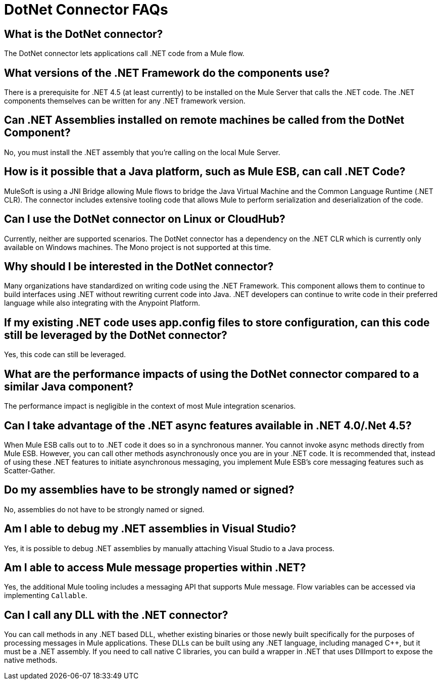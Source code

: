 = DotNet Connector FAQs
:keywords: dotnet connector, dotnet, dot net, microsoft, c#, c sharp, visual studio, visual basic
:page-aliases: 3.7@mule-runtime::dotnet-connector-faqs.adoc

== What is the DotNet connector?

The DotNet connector lets applications call .NET code from a Mule flow.

== What versions of the .NET Framework do the components use?

There is a prerequisite for .NET 4.5 (at least currently) to be installed on the Mule Server that calls the .NET code. The .NET components themselves can be written for any .NET framework version.

== Can .NET Assemblies installed on remote machines be called from the DotNet Component?

No, you must install the .NET assembly that you're calling on the local Mule Server.

== How is it possible that a Java platform, such as Mule ESB, can call .NET Code?

MuleSoft is using a JNI Bridge allowing Mule flows to bridge the Java Virtual Machine and the Common Language Runtime (.NET CLR). The connector includes extensive tooling code that allows Mule to perform serialization and deserialization of the code.

== Can I use the DotNet connector on Linux or CloudHub?

Currently, neither are supported scenarios. The DotNet connector has a dependency on the .NET CLR which is currently only available on Windows machines. The Mono project is not supported at this time.

== Why should I be interested in the DotNet connector?

Many organizations have standardized on writing code using the .NET Framework. This component allows them to continue to build interfaces using .NET without rewriting current code into Java. .NET developers can continue to write code in their preferred language while also integrating with the Anypoint Platform.

== If my existing .NET code uses app.config files to store configuration, can this code still be leveraged by the DotNet connector?

Yes, this code can still be leveraged.

== What are the performance impacts of using the DotNet connector compared to a similar Java component?

The performance impact is negligible in the context of most Mule integration scenarios.

== Can I take advantage of the .NET async features available in .NET 4.0/.Net 4.5?

When Mule ESB calls out to to .NET code it does so in a synchronous manner. You cannot invoke async methods directly from Mule ESB. However, you can call other methods asynchronously once you are in your .NET code. It is recommended that, instead of using these .NET features to initiate asynchronous messaging, you implement Mule ESB’s core messaging features such as Scatter-Gather.

== Do my assemblies have to be strongly named or signed?

No, assemblies do not have to be strongly named or signed.

== Am I able to debug my .NET assemblies in Visual Studio?

Yes, it is possible to debug .NET assemblies by manually attaching Visual Studio to a Java process.

== Am I able to access Mule message properties within .NET?

Yes, the additional Mule tooling includes a messaging API that supports Mule message. Flow variables can be accessed via implementing `Callable`.

== Can I call any DLL with the .NET connector?

You can call methods in any .NET based DLL, whether existing binaries or those newly built specifically for the purposes of processing messages in Mule applications. These DLLs can be built using any .NET language, including managed C++, but it must be a .NET assembly. If you need to call native C libraries, you can build a wrapper in .NET that uses DllImport to expose the native methods.
